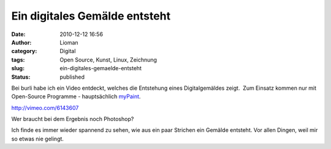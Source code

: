 Ein digitales Gemälde entsteht
##############################
:date: 2010-12-12 16:56
:author: Lioman
:category: Digital
:tags: Open Source, Kunst, Linux, Zeichnung
:slug: ein-digitales-gemaelde-entsteht
:status: published

Bei burli habe ich ein Video entdeckt, welches die Entstehung eines
Digitalgemäldes zeigt.  Zum Einsatz kommen nur mit Open-Source Programme
- hauptsächlich `myPaint <http://mypaint.intilinux.com/>`__.

http://vimeo.com/6143607

Wer braucht bei dem Ergebnis noch Photoshop?

Ich finde es immer wieder spannend zu sehen, wie aus ein paar Strichen
ein Gemälde entsteht. Vor allen Dingen, weil mir so etwas nie gelingt.
